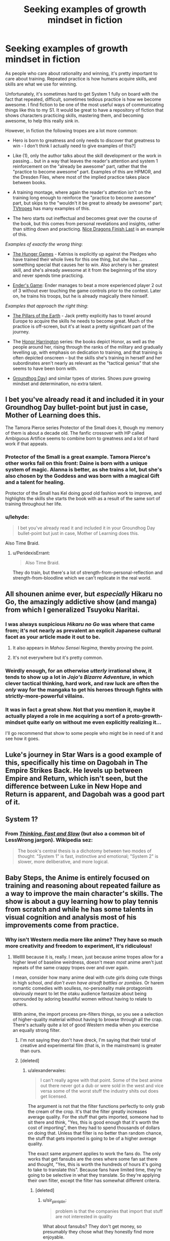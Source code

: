 #+TITLE: Seeking examples of growth mindset in fiction

* Seeking examples of growth mindset in fiction
:PROPERTIES:
:Author: Swimmer963
:Score: 21
:DateUnix: 1444253047.0
:DateShort: 2015-Oct-08
:END:
As people who care about rationality and winning, it's pretty important to care about training. Repeated practice is how humans acquire skills, and skills are what we use for winning.

Unfortunately, it's sometimes hard to get System 1 fully on board with the fact that repeated, difficult, sometimes tedious practice is how we become awesome. I find fiction to be one of the most useful ways of communicating things like this to my S1. It would be great to have a repository of fiction that shows characters practicing skills, mastering them, and becoming awesome, to help this really sink in.

However, in fiction the following tropes are a lot more common:

- Hero is born to greatness and only needs to discover that greatness to win - I don't think I actually need to give examples of this?]

- Like (1), only the author talks about the skill development or the work in passing... but in a way that leaves the reader's attention and system 1 reinforcement on the "already be awesome" part, rather that the "practice to become awesome" part. Examples of this are HPMOR, and the Dresden Files, where most of the implied practice takes place between books.

- A training montage, where again the reader's attention isn't on the training long enough to reinforce the "practice to become awesome" part, but skips to the "wouldn't it be great to already be awesome" part; [[http://tvtropes.org/pmwiki/pmwiki.php/Main/TrainingMontage][TVtropes]] has many examples of this.

- The hero starts out ineffectual and becomes great over the course of the book, but this comes from personal revelations and insights, rather than sitting down and practicing. [[https://www.goodreads.com/book/show/20426102-nice-dragons-finish-last][Nice Dragons Finish Last]] is an example of this.

/Examples of exactly the wrong thing/:

- [[https://en.wikipedia.org/wiki/The_Hunger_Games][The Hunger Games]] - Katniss is explicitly up against the Pledges who have trained their whole lives for this one thing, but she has ... something special that causes her to win. Also archery is her greatest skill, and she's already awesome at it from the beginning of the story and never spends time practicing.

- [[https://en.wikipedia.org/wiki/Ender%27s_Game][Ender's Game]]: Ender manages to beat a more experienced player 2 out of 3 without ever touching the game controls prior to the contest. Later on, he trains his troops, but he is already magically there himself.

/Examples that approach the right thing/:

- [[http://www.rakuten.com/prod/the-pillars-of-the-earth/204583267.html?listingid=-1&ranMID=36342&ranEAID=je6NUbpObpQ&ranSiteID=je6NUbpObpQ-ZyCNGK4.s2vUzJ2bdIwDOA&scid=af_linkshare&adid=18094&siteID=je6NUbpObpQ-ZyCNGK4.s2vUzJ2bdIwDOA][The Pillars of the Earth]] - Jack pretty explicitly has to travel around Europe to acquire the skills he needs to become great. Much of the practice is off-screen, but it's at least a pretty significant part of the journey.

- The [[https://en.wikipedia.org/wiki/Honor_Harrington][Honor Harrington]] series: the books depict Honor, as well as the people around her, rising through the ranks of the military and gradually levelling up, with emphasis on dedication to training, and that training is often depicted onscreen -- but the skills she's training in herself and her subordinates aren't nearly as relevant as the "tactical genius" that she seems to have been born with.

- [[https://en.wikipedia.org/wiki/Groundhog_Day_(film][Groundhog Day]]) and similar types of stories. Shows pure growing mindset and determination, no extra talent.


** I bet you've already read it and included it in your Groundhog Day bullet-point but just in case, Mother of Learning does this.

The Tamora Pierce series Protector of the Small does it, though my memory of them is about a decade old. The fanfic crossover with HP called Ambiguous Artifice seems to combine born to greatness and a lot of hard work if that appeals.
:PROPERTIES:
:Author: Gigapode
:Score: 21
:DateUnix: 1444259194.0
:DateShort: 2015-Oct-08
:END:

*** Protector of the Small is a great example. Tamora Pierce's other works fail on this front: Daine is born with a unique system of magic. Alanna is better, as she trains a lot, but she's also chosen by the Goddess and was born with a magical Gift and a talent for healing.

Protector of the Small has Kel doing good old fashion work to improve, and highlights the skills she starts the book with as a result of the same sort of training throughout her life.
:PROPERTIES:
:Author: 8gigcheckbook
:Score: 7
:DateUnix: 1444260688.0
:DateShort: 2015-Oct-08
:END:


*** u/lehyde:
#+begin_quote
  I bet you've already read it and included it in your Groundhog Day bullet-point but just in case, Mother of Learning does this.
#+end_quote

Also Time Braid.
:PROPERTIES:
:Author: lehyde
:Score: 4
:DateUnix: 1444260585.0
:DateShort: 2015-Oct-08
:END:

**** u/PeridexisErrant:
#+begin_quote
  Also Time Braid.
#+end_quote

They do train, but there's a lot of strength-from-personal-reflection and strength-from-bloodline which we can't replicate in the real world.
:PROPERTIES:
:Author: PeridexisErrant
:Score: 5
:DateUnix: 1444272921.0
:DateShort: 2015-Oct-08
:END:


** All shounen anime ever, but /especially/ Hikaru no Go, the amazingly addictive show (and manga) from which I generalized Tsuyoku Naritai.
:PROPERTIES:
:Author: EliezerYudkowsky
:Score: 14
:DateUnix: 1444272343.0
:DateShort: 2015-Oct-08
:END:

*** I was always suspicious /Hikaru no Go/ was where that came from; it's not nearly as prevalent an explicit Japanese cultural facet as your article made it out to be.
:PROPERTIES:
:Author: TennisMaster2
:Score: 9
:DateUnix: 1444274374.0
:DateShort: 2015-Oct-08
:END:

**** It also appears in /Mahou Sensei Negima/, thereby proving the point.
:PROPERTIES:
:Author: EliezerYudkowsky
:Score: 4
:DateUnix: 1444279694.0
:DateShort: 2015-Oct-08
:END:


**** It's not everywhere but it's pretty common.
:PROPERTIES:
:Author: TimTravel
:Score: 1
:DateUnix: 1444344031.0
:DateShort: 2015-Oct-09
:END:


*** Weirdly enough, for an otherwise /utterly/ irrational show, it tends to show up a lot in /Jojo's Bizarre Adventure/, in which clever tactical thinking, hard work, and raw luck are often the /only/ way for the mangaka to get his heroes through fights with strictly-more-powerful villains.
:PROPERTIES:
:Score: 4
:DateUnix: 1444394975.0
:DateShort: 2015-Oct-09
:END:


*** It was in fact a great show. Not that you mention it, maybe it actually played a role in me acquiring a sort of a proto-growth-mindset quite early on without me even explicitly realizing it...

I'll go recommend that show to some people who might be in need of it and see how it goes.
:PROPERTIES:
:Author: AlcherBlack
:Score: 1
:DateUnix: 1445079100.0
:DateShort: 2015-Oct-17
:END:


** Luke's journey in Star Wars is a good example of this, specifically his time on Dagobah in The Empire Strikes Back. He levels up between Empire and Return, which isn't seen, but the difference between Luke in New Hope and Return is apparent, and Dagobah was a good part of it.
:PROPERTIES:
:Author: Transfuturist
:Score: 8
:DateUnix: 1444260350.0
:DateShort: 2015-Oct-08
:END:


** System 1?
:PROPERTIES:
:Author: gbear605
:Score: 3
:DateUnix: 1444330486.0
:DateShort: 2015-Oct-08
:END:

*** From [[http://www.amazon.com/Thinking-Fast-Slow-Daniel-Kahneman/dp/0374533555][/Thinking, Fast and Slow/]] (but also a common bit of LessWrong jargon). Wikipedia sez:

#+begin_quote
  The book's central thesis is a dichotomy between two modes of thought: "System 1" is fast, instinctive and emotional; "System 2" is slower, more deliberative, and more logical.
#+end_quote
:PROPERTIES:
:Author: alexanderwales
:Score: 7
:DateUnix: 1444330903.0
:DateShort: 2015-Oct-08
:END:


** Baby Steps, the Anime is entirely focused on training and reasoning about repeated failure as a way to improve the main character's skills. The show is about a guy learning how to play tennis from scratch and while he has some talents in visual cognition and analysis most of his improvements come from practice.
:PROPERTIES:
:Author: Predictablicious
:Score: 2
:DateUnix: 1444260239.0
:DateShort: 2015-Oct-08
:END:

*** Why isn't Western media more like anime? They have so much more creativity and freedom to experiment, it's ridiculous!
:PROPERTIES:
:Author: Transfuturist
:Score: 3
:DateUnix: 1444270091.0
:DateShort: 2015-Oct-08
:END:

**** Welllll because it is, really. I mean, just because anime tropes allow for a higher level of baseline weirdness, doesn't mean /most/ anime aren't just repeats of the same crappy tropes over and over again.

I mean, consider how many anime deal with cute girls doing cute things in high school, /and don't even have airsoft battles or zombies/. Or harem romantic comedies with soulless, no-personality male protagonists obviously meant to let the otaku audience fantasize about being surrounded by adoring beautiful women without having to relate to others.

With anime, the import process pre-filters things, so you see a selection of higher-quality material without having to browse through all the crap. There's actually quite a lot of good Western media when you exercise an equally strong filter.
:PROPERTIES:
:Score: 14
:DateUnix: 1444271006.0
:DateShort: 2015-Oct-08
:END:

***** I'm not saying they don't have dreck, I'm saying that their total of creative and experimental film (that is, in the mainstream) is greater than ours.
:PROPERTIES:
:Author: Transfuturist
:Score: 1
:DateUnix: 1444274939.0
:DateShort: 2015-Oct-08
:END:


***** [deleted]
:PROPERTIES:
:Score: 1
:DateUnix: 1444316120.0
:DateShort: 2015-Oct-08
:END:

****** u/alexanderwales:
#+begin_quote
  I can't really agree with that point. Some of the best anime out there never got a dub or were sold in the west and vice versa some of the worst stuff the industry shits out does get licensed.
#+end_quote

The argument is not that the filter functions perfectly to only grab the cream of the crop. It's that the filter greatly increases average quality. For the stuff that gets imported, someone had to sit there and think, "Yes, this is good enough that it's worth the cost of importing", then they had to spend thousands of dollars on doing that. Unless that filter is no better than random chance, the stuff that gets imported is going to be of a higher average quality.

The exact same argument applies to work the fans do. The only works that get fansubs are the ones where some fan sat there and thought, "Yes, this is worth the hundreds of hours it's going to take to translate this". Because fans have limited time, they're going to be selective in what they translate. So they're applying their own filter, except the filter has somewhat different criteria.
:PROPERTIES:
:Author: alexanderwales
:Score: 2
:DateUnix: 1444317025.0
:DateShort: 2015-Oct-08
:END:

******* [deleted]
:PROPERTIES:
:Score: 1
:DateUnix: 1444319429.0
:DateShort: 2015-Oct-08
:END:

******** u/sir_pirriplin:
#+begin_quote
  problem is that the companies that import that stuff are not interested in quality
#+end_quote

What about fansubs? They don't get money, so presumably they chose what they honestly find more enjoyable.
:PROPERTIES:
:Author: sir_pirriplin
:Score: 1
:DateUnix: 1444347781.0
:DateShort: 2015-Oct-09
:END:

********* If fan translators could make legal money from what they do, and that money did not affect their selection method in any way (which rules out the option of licensing the Japanese works and selling the translated versions for profit), then perhaps we would be in the world where that filter is valid.
:PROPERTIES:
:Author: Transfuturist
:Score: 2
:DateUnix: 1444370643.0
:DateShort: 2015-Oct-09
:END:


******* u/Transfuturist:
#+begin_quote
  It's that the filter greatly increases average quality. For the stuff that gets imported, someone had to sit there and think, "Yes, this is good enough that it's worth the cost of importing", then they had to spend thousands of dollars on doing that.
#+end_quote

That is the same argument that says the best shows are the ones that sell the most. Business decisions are /extremely/ different from fan decisions, particularly when you consider that fan decisions are /not for profit./ +I cannot disagree with your comment any more than I already do.+ =UNDER EVALUATION=
:PROPERTIES:
:Author: Transfuturist
:Score: 1
:DateUnix: 1444370372.0
:DateShort: 2015-Oct-09
:END:

******** No, it's not the same argument. The argument is similar to one that says "books which get published tend to be better than books which don't get published". But that's not at all the same thing as saying "the best books are the ones that sell the most".

Business decisions /are/ different from fan decisions, but business decisions are predicated on people either sticking around so that they can be fed advertising, buying the product, or buying the merchandising for the product. Those are all things that fans do.

A businessman /purely seeking to maximize profit/ is going to put his money towards the things that he thinks will make him money ... but the way to make money is to have people actually willing to buy the product. So if a businessman is looking to put dubbing on an anime in order to release it to Western markets, he's not going to pick something that absolutely bombed and which no one liked, he's going to pick something that has shown some measure of success. We can be pretty sure that he's not going to be picking from the bottom 10%.

And yes, /some of it/ is going to be shit. Sometimes our businessman is going to get a license on the cheap, sometimes his predictive power is going to be terrible (or simply fail him), sometimes he's going to select things which are generally palatable instead of those which are daring and bold ... but he's /still/ applying a filter and that filter is /still/ going to raise the average quality.

It's possible that we could even empirically test this if we had a big database of anime, whether or not they were imported to the west, and ratings, assuming that we could get past selection biases. Assuming such a database existed somewhere, my prediction is that the average rating for the set of all anime would be lower than the average rating for the set of all anime that got imported to the west.

(My views are somewhat colored by having briefly worked at a publishing company where I sifted through manuscripts to see which ones might be suitable for profit-motivated publication. The idea that this profit-motivated process doesn't incidentally filter based on quality is just ... well, I don't think I could disagree with it more.)
:PROPERTIES:
:Author: alexanderwales
:Score: 2
:DateUnix: 1444372728.0
:DateShort: 2015-Oct-09
:END:

********* Okay, I can understand that. I should probably go see about having my comment-disagreeing module examined.
:PROPERTIES:
:Author: Transfuturist
:Score: 1
:DateUnix: 1444373388.0
:DateShort: 2015-Oct-09
:END:


********* u/AugSphere:
#+begin_quote
  big database of anime, whether or not they were imported to the west, and ratings
#+end_quote

anidb?
:PROPERTIES:
:Author: AugSphere
:Score: 1
:DateUnix: 1444390156.0
:DateShort: 2015-Oct-09
:END:


***** Cute girls doing cute things barely exists in western media though. It's either gone through massive sexualisation so it's hot girls doing hot things or uh I can't even think of anything else. Western media has a serious lack of female centric shows. I guess some kids shows ala power puff girls would come under it so the or would be it's demographically targeted at toddlers.

The harem thing is more common, but you can hardly use things that never or hardly happen to show that anime is similar to Western shows.
:PROPERTIES:
:Author: RMcD94
:Score: 1
:DateUnix: 1444300476.0
:DateShort: 2015-Oct-08
:END:

****** Define cute? Because the first thing that comes to mind (for me) is the [[http://tvtropes.org/pmwiki/pmwiki.php/Main/ManicPixieDreamGirl][Manic Pixie Dream Girl]] archetype, which values cuteness over hotness and tends to be romantic but not sexualized. And that archetype (or shades of it) shows up everywhere.
:PROPERTIES:
:Author: alexanderwales
:Score: 2
:DateUnix: 1444318442.0
:DateShort: 2015-Oct-08
:END:

******* I suppose I could for the discussion accept that definition as cute, but I'd say that that's a cute girl doing cute things which isn't the same as cute girls doing cute things.

There's a very different use of characters there, one is cute as an additive or reward or even contrast for the main character and the second is cuteness for its own sake which as I said seems restricted almost entirely to very young children demographically.

Flicking through that trope page some of the examples, like Her, under films really don't seem to fit the concept brainz was referring too that is very common in anime.

Edit on my phone but having a look at brains comment looks like I misunderstood what he was saying anyway
:PROPERTIES:
:Author: RMcD94
:Score: 0
:DateUnix: 1444318978.0
:DateShort: 2015-Oct-08
:END:


****** u/Transfuturist:
#+begin_quote
  Western media has a serious lack of female centric shows
#+end_quote

Two Broke Girls, Don't Trust the Bitch in Apartment 23, New Girl, Mom, Orange is the New Black, Weeds, Pretty Little Liars, Scandal, Gossip Girl, Parks and Recreation, The Good Wife, Veep, [[http://blogs.indiewire.com/womenandhollywood/women-centric-tv-shows-dominate-wgas][Jesus]] Christ, [[http://www.huffingtonpost.com/2015/06/18/how-feminist-tv-became-the-new-normal_n_7567898.html][do I]] really [[http://www.bang2write.com/2015/02/25-female-centric-tv-pilots-coming-to-a-screen-near-you-by-steve-la-rue.html][need to]] say more? The fact that none of it is moeshit makes it that much the better.

Full disclosure: I actually like moeshit.
:PROPERTIES:
:Author: Transfuturist
:Score: 2
:DateUnix: 1444370120.0
:DateShort: 2015-Oct-09
:END:

******* I haven't seen a lot of those but those I have like Orange is the New Black don't fit at all...
:PROPERTIES:
:Author: RMcD94
:Score: -1
:DateUnix: 1444381494.0
:DateShort: 2015-Oct-09
:END:

******** That's your complaint? That Orange is the New Black doesn't /fit?/ These are all female-centric shows; you are wrong about whatever dearth you thought there was. Are you committed to the truth or not?
:PROPERTIES:
:Author: Transfuturist
:Score: 1
:DateUnix: 1444406452.0
:DateShort: 2015-Oct-09
:END:

********* I thought you were talking about the cute girls doing cute things part.

Don't know why. My bad sure enough.
:PROPERTIES:
:Author: RMcD94
:Score: 0
:DateUnix: 1444407458.0
:DateShort: 2015-Oct-09
:END:


**** A fair part is inherent to the medium. A large assembly of people in a musty church is about as expensive to draw and render as a large assembly in space. Hell, if you go detailed enough the church might actually be more expensive in some cases, so why not do it space? While live action can send actors to a church for cheap, rendering a spacescape is horrendously expensive in CGI. This means that smaller companies can pump out crazy shit at a lower cost, allowing them to take greater risks.

I mean, imagine trying to shoot Attack on Titan or Gundam in live action. Sure, you could technically do it but the price would be astronomical (no pun intended). It gives them much greater freedom to be off the wall.

Think back to western attempts on the same medium and you'll find they can be pretty damn creative as well. Consider Courage the Cowardly Dog or Wren and Stimpy or even South Park. The differences between that and live action are many and obvious, because they do just have more freedom.

Say you're a creative young writer in the US and you want to do a zombie scene. Just a throwaway zombie scene for a gag on a low budget live action show. It's a huge hassle and like as not just not going to happen. In an anime you can totally do it pretty easily.
:PROPERTIES:
:Author: FuguofAnotherWorld
:Score: 4
:DateUnix: 1444312529.0
:DateShort: 2015-Oct-08
:END:

***** Definitely agree with this. There's a reason that most film students make films set in their city with people their age as cast members, and it's not that they're completely lacking in creativity.
:PROPERTIES:
:Author: alexanderwales
:Score: 3
:DateUnix: 1444317588.0
:DateShort: 2015-Oct-08
:END:


***** Many anime, including Attack on Titan and Gundam themselves, ironically, use extensive CGI, so your argument does not entirely make sense. I will admit that the plausible detail necessary to integrate CGI into anime is much less than that necessary to integrate it into live action, but it is nevertheless present.
:PROPERTIES:
:Author: Transfuturist
:Score: 1
:DateUnix: 1444370870.0
:DateShort: 2015-Oct-09
:END:

****** Fair enough, I did not know that. One's still much cheaper than the other though, right?
:PROPERTIES:
:Author: FuguofAnotherWorld
:Score: 1
:DateUnix: 1444398755.0
:DateShort: 2015-Oct-09
:END:

******* I don't know enough to say that.
:PROPERTIES:
:Author: Transfuturist
:Score: 1
:DateUnix: 1444406701.0
:DateShort: 2015-Oct-09
:END:

******** I mean, I feel like live action CGI should be more expensive because of the greater level of detail and less stylisation. That said, I also do not know for sure.

Edit: That said, the argument still holds together so long as the variance in cost between between a mundane and fantastical scene is low in anime and high in live action.
:PROPERTIES:
:Author: FuguofAnotherWorld
:Score: 1
:DateUnix: 1444407441.0
:DateShort: 2015-Oct-09
:END:


***** That's a huge factor, yes. Japan has the attitude, "Comics and cartoons are for children and nerds, but holy hell they sell to those markets like hotcakes so pay for good stuff!" Much of Western media has the attitude, "Comics and cartoons are for children and nerds, so why bother putting effort into such products? They'll buy whatever we make."
:PROPERTIES:
:Score: 1
:DateUnix: 1444395314.0
:DateShort: 2015-Oct-09
:END:


** There's [[https://forums.spacebattles.com/threads/rwby-the-gamer-the-games-we-play-disk-five.341621/][this]]. There is quite a bit of grinding as Juan changes from an incompetent to a god among men. Also he has the powers of a RPG character.
:PROPERTIES:
:Author: thedarkone47
:Score: 1
:DateUnix: 1444255239.0
:DateShort: 2015-Oct-08
:END:

*** Yeah but in his case, he learns exceptionally quickly and training's a lot easier when you can get measurable proof of progress every time you practice. I'd be more impressed with him if he /wasn't/ noticeably getting stronger after every practice session.
:PROPERTIES:
:Author: xamueljones
:Score: 7
:DateUnix: 1444262000.0
:DateShort: 2015-Oct-08
:END:

**** I'd imagine that, even if learning at a normal human rate, if you somehow had tangible an objective measure of your "skill level" and "experience towards next level" it would be much easier to convince system 1 anyways.

"Look system 1! See! Look at that EXP going up when I do things! This is immediately satisfying!"
:PROPERTIES:
:Author: LeonCross
:Score: 7
:DateUnix: 1444284207.0
:DateShort: 2015-Oct-08
:END:

***** Well, yes, that's exactly what happens with biofeedback, but that's not something you can generalize from fiction to the real world. Yet.
:PROPERTIES:
:Author: Transfuturist
:Score: 2
:DateUnix: 1444369754.0
:DateShort: 2015-Oct-09
:END:


***** That's basically how weight-lifting works, yeah.
:PROPERTIES:
:Score: 2
:DateUnix: 1444395014.0
:DateShort: 2015-Oct-09
:END:


***** Gamification tools like fitocracy code academy and duolingo are pretty good real world examples of that. I mean they aren't close to providing perfectly accurate measurements but there is something inherently satisfying about filling bars.
:PROPERTIES:
:Author: IllusoryIntelligence
:Score: 2
:DateUnix: 1444398142.0
:DateShort: 2015-Oct-09
:END:


*** If you haven't, look up The Games We Play (story only) on spacebattles. It's everything the gamer should have been, and he levels up wisdom first
:PROPERTIES:
:Author: Stop_Sign
:Score: 2
:DateUnix: 1445463772.0
:DateShort: 2015-Oct-22
:END:

**** Bro, did you even look at the link before commenting.
:PROPERTIES:
:Author: thedarkone47
:Score: 2
:DateUnix: 1445463865.0
:DateShort: 2015-Oct-22
:END:

***** Welp
:PROPERTIES:
:Author: Stop_Sign
:Score: 1
:DateUnix: 1445521180.0
:DateShort: 2015-Oct-22
:END:


** This is one of the aspects of Worm I loved. She builds her costume over time, gradually expands her repertoire of techniques.
:PROPERTIES:
:Author: chaosmosis
:Score: 1
:DateUnix: 1444521233.0
:DateShort: 2015-Oct-11
:END:
